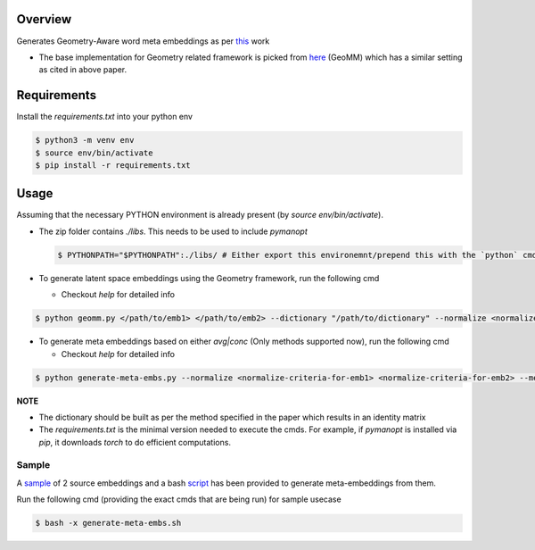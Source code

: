 ========
Overview
========

Generates Geometry-Aware word meta embeddings as per `this <https://arxiv.org/abs/2004.09219>`_ work

- The base implementation for Geometry related framework is picked from `here <https://github.com/anoopkunchukuttan/geomm>`_ (GeoMM) which has a similar setting as cited in above paper.

============
Requirements
============

Install the `requirements.txt` into your python env

.. code-block:: bash

   $ python3 -m venv env
   $ source env/bin/activate
   $ pip install -r requirements.txt

=====
Usage
=====

Assuming that the necessary PYTHON environment is already present (by `source env/bin/activate`).

- The zip folder contains `./libs`. This needs to be used to include `pymanopt`

  .. code-block:: bash

     $ PYTHONPATH="$PYTHONPATH":./libs/ # Either export this environemnt/prepend this with the `python` cmds which are being executed.

- To generate latent space embeddings using the Geometry framework, run the following cmd

  - Checkout `help` for detailed info

.. code-block:: bash

   $ python geomm.py </path/to/emb1> </path/to/emb2> --dictionary "/path/to/dictionary" --normalize <normalize-criteria-for-emb1> <normalize-criteria-for-emb2> --max_opt_iter 150000 --l2_reg <value of regularizer> --geomm_embeddings_path </path/to/output-embeddings>

- To generate meta embeddings based on either `avg|conc` (Only methods supported now), run the following cmd

  - Checkout `help` for detailed info

.. code-block:: bash

   $ python generate-meta-embs.py --normalize <normalize-criteria-for-emb1> <normalize-criteria-for-emb2> --meta_embeddings_path </path/to/output-meta-embeddings>

**NOTE**

- The dictionary should be built as per the method specified in the paper which results in an identity matrix
- The `requirements.txt` is the minimal version needed to execute the cmds. For example, if `pymanopt` is installed via `pip`, it downloads `torch`
  to do efficient computations.

Sample
======

A `sample <./sample/>`_ of 2 source embeddings and a bash `script <./generate-meta-embs.sh>`_ has been provided to generate meta-embeddings from them.

Run the following cmd (providing the exact cmds that are being run) for sample usecase

.. code-block:: bash

   $ bash -x generate-meta-embs.sh

